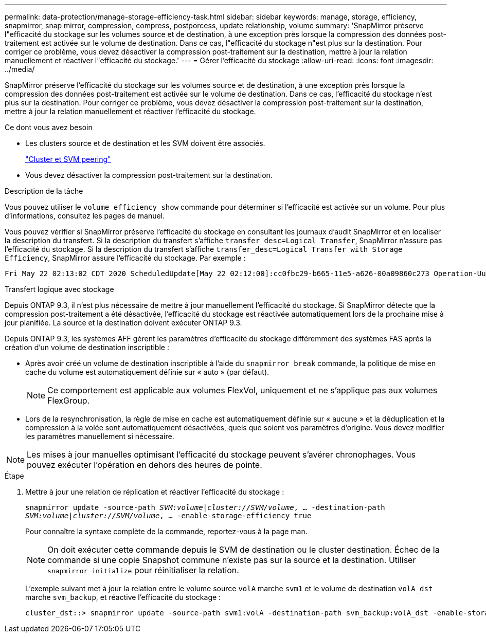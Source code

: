 ---
permalink: data-protection/manage-storage-efficiency-task.html 
sidebar: sidebar 
keywords: manage, storage, efficiency, snapmirror, snap mirror, compression, compress, postporcess, update relationship, volume 
summary: 'SnapMirror préserve l"efficacité du stockage sur les volumes source et de destination, à une exception près lorsque la compression des données post-traitement est activée sur le volume de destination. Dans ce cas, l"efficacité du stockage n"est plus sur la destination. Pour corriger ce problème, vous devez désactiver la compression post-traitement sur la destination, mettre à jour la relation manuellement et réactiver l"efficacité du stockage.' 
---
= Gérer l'efficacité du stockage
:allow-uri-read: 
:icons: font
:imagesdir: ../media/


[role="lead"]
SnapMirror préserve l'efficacité du stockage sur les volumes source et de destination, à une exception près lorsque la compression des données post-traitement est activée sur le volume de destination. Dans ce cas, l'efficacité du stockage n'est plus sur la destination. Pour corriger ce problème, vous devez désactiver la compression post-traitement sur la destination, mettre à jour la relation manuellement et réactiver l'efficacité du stockage.

.Ce dont vous avez besoin
* Les clusters source et de destination et les SVM doivent être associés.
+
https://docs.netapp.com/us-en/ontap-sm-classic/peering/index.html["Cluster et SVM peering"]

* Vous devez désactiver la compression post-traitement sur la destination.


.Description de la tâche
Vous pouvez utiliser le `volume efficiency show` commande pour déterminer si l'efficacité est activée sur un volume. Pour plus d'informations, consultez les pages de manuel.

Vous pouvez vérifier si SnapMirror préserve l'efficacité du stockage en consultant les journaux d'audit SnapMirror et en localiser la description du transfert. Si la description du transfert s'affiche `transfer_desc=Logical Transfer`, SnapMirror n'assure pas l'efficacité du stockage. Si la description du transfert s'affiche `transfer_desc=Logical Transfer with Storage Efficiency`, SnapMirror assure l'efficacité du stockage. Par exemple :

[listing]
----
Fri May 22 02:13:02 CDT 2020 ScheduledUpdate[May 22 02:12:00]:cc0fbc29-b665-11e5-a626-00a09860c273 Operation-Uuid=39fbcf48-550a-4282-a906-df35632c73a1 Group=none Operation-Cookie=0 action=End source=<sourcepath> destination=<destpath> status=Success bytes_transferred=117080571 network_compression_ratio=1.0:1 transfer_desc=Logical Transfer - Optimized Directory Mode
----
Transfert logique avec stockage

Depuis ONTAP 9.3, il n'est plus nécessaire de mettre à jour manuellement l'efficacité du stockage. Si SnapMirror détecte que la compression post-traitement a été désactivée, l'efficacité du stockage est réactivée automatiquement lors de la prochaine mise à jour planifiée. La source et la destination doivent exécuter ONTAP 9.3.

Depuis ONTAP 9.3, les systèmes AFF gèrent les paramètres d'efficacité du stockage différemment des systèmes FAS après la création d'un volume de destination inscriptible :

* Après avoir créé un volume de destination inscriptible à l'aide du `snapmirror break` commande, la politique de mise en cache du volume est automatiquement définie sur « auto » (par défaut).
+
[NOTE]
====
Ce comportement est applicable aux volumes FlexVol, uniquement et ne s'applique pas aux volumes FlexGroup.

====
* Lors de la resynchronisation, la règle de mise en cache est automatiquement définie sur « aucune » et la déduplication et la compression à la volée sont automatiquement désactivées, quels que soient vos paramètres d'origine. Vous devez modifier les paramètres manuellement si nécessaire.


[NOTE]
====
Les mises à jour manuelles optimisant l'efficacité du stockage peuvent s'avérer chronophages. Vous pouvez exécuter l'opération en dehors des heures de pointe.

====
.Étape
. Mettre à jour une relation de réplication et réactiver l'efficacité du stockage :
+
`snapmirror update -source-path _SVM:volume_|_cluster://SVM/volume_, ... -destination-path _SVM:volume_|_cluster://SVM/volume_, ... -enable-storage-efficiency true`

+
Pour connaître la syntaxe complète de la commande, reportez-vous à la page man.

+
[NOTE]
====
On doit exécuter cette commande depuis le SVM de destination ou le cluster destination. Échec de la commande si une copie Snapshot commune n'existe pas sur la source et la destination. Utiliser `snapmirror initialize` pour réinitialiser la relation.

====
+
L'exemple suivant met à jour la relation entre le volume source `volA` marche `svm1` et le volume de destination `volA_dst` marche `svm_backup`, et réactive l'efficacité du stockage :

+
[listing]
----
cluster_dst::> snapmirror update -source-path svm1:volA -destination-path svm_backup:volA_dst -enable-storage-efficiency true
----

